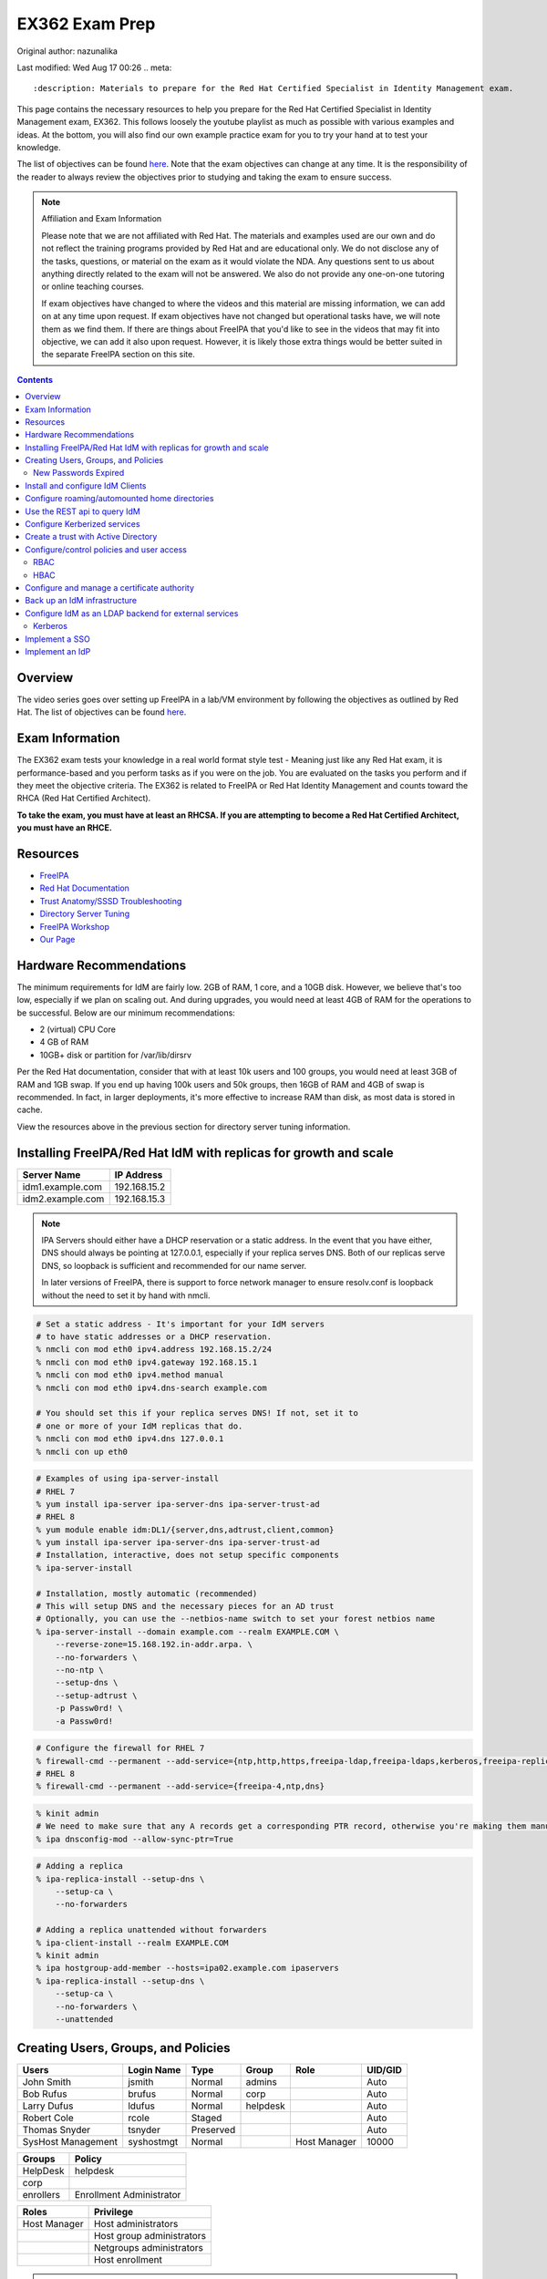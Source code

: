 .. SPDX-FileCopyrightText: 2019-2022 Louis Abel, Tommy Nguyen
..
.. SPDX-License-Identifier: MIT

EX362 Exam Prep
^^^^^^^^^^^^^^^

Original author: nazunalika

Last modified: Wed Aug 17 00:26
.. meta::
       :description: Materials to prepare for the Red Hat Certified Specialist in Identity Management exam.

This page contains the necessary resources to help you prepare for the Red Hat Certified Specialist in Identity Management exam, EX362. This follows loosely the youtube playlist as much as possible with various examples and ideas. At the bottom, you will also find our own example practice exam for you to try your hand at to test your knowledge.

The list of objectives can be found `here <https://www.redhat.com/en/services/training/ex362-red-hat-certified-specialist-identity-management-exam>`__. Note that the exam objectives can change at any time. It is the responsibility of the reader to always review the objectives prior to studying and taking the exam to ensure success.

.. note::

   Affiliation and Exam Information

   Please note that we are not affiliated with Red Hat. The materials and examples used are our own and do not reflect the training programs provided by Red Hat and are educational only. We do not disclose any of the tasks, questions, or material on the exam as it would violate the NDA. Any questions sent to us about anything directly related to the exam will not be answered. We also do not provide any one-on-one tutoring or online teaching courses.

   If exam objectives have changed to where the videos and this material are missing information, we can add on at any time upon request. If exam objectives have not changed but operational tasks have, we will note them as we find them. If there are things about FreeIPA that you'd like to see in the videos that may fit into objective, we can add it also upon request. However, it is likely those extra things would be better suited in the separate FreeIPA section on this site.

.. contents::

Overview
--------

The video series goes over setting up FreeIPA in a lab/VM environment by following the objectives as outlined by Red Hat. The list of objectives can be found `here <https://www.redhat.com/en/services/training/ex362-red-hat-certified-specialist-identity-management-exam>`__.

Exam Information
----------------

The EX362 exam tests your knowledge in a real world format style test - Meaning just like any Red Hat exam, it is performance-based and you perform tasks as if you were on the job. You are evaluated on the tasks you perform and if they meet the objective criteria. The EX362 is related to FreeIPA or Red Hat Identity Management and counts toward the RHCA (Red Hat Certified Architect).

**To take the exam, you must have at least an RHCSA. If you are attempting to become a Red Hat Certified Architect, you must have an RHCE.**

Resources
---------

* `FreeIPA <https://www.freeipa.org>`_
* `Red Hat Documentation <https://access.redhat.com/documentation/en-us/red_hat_enterprise_linux/7/>`_
* `Trust Anatomy/SSSD Troubleshooting <https://jhrozek.wordpress.com/2015/08/19/performance-tuning-sssd-for-large-ipa-ad-trust-deployments/>`_
* `Directory Server Tuning <https://access.redhat.com/documentation/en-us/red_hat_directory_server/10/html/performance_tuning_guide/>`_
* `FreeIPA Workshop <https://github.com/freeipa/freeipa-workshop>`_
* `Our Page <https://linuxguideandhints.com/centos/freeipa.html>`_

Hardware Recommendations
------------------------

The minimum requirements for IdM are fairly low. 2GB of RAM, 1 core, and a 10GB disk. However, we believe that's too low, especially if we plan on scaling out. And during upgrades, you would need at least 4GB of RAM for the operations to be successful. Below are our minimum recommendations:

* 2 (virtual) CPU Core
* 4 GB of RAM
* 10GB+ disk or partition for /var/lib/dirsrv

Per the Red Hat documentation, consider that with at least 10k users and 100 groups, you would need at least 3GB of RAM and 1GB swap. If you end up having 100k users and 50k groups, then 16GB of RAM and 4GB of swap is recommended. In fact, in larger deployments, it's more effective to increase RAM than disk, as most data is stored in cache.

View the resources above in the previous section for directory server tuning information.

Installing FreeIPA/Red Hat IdM with replicas for growth and scale
-----------------------------------------------------------------

+-------------------------+---------------+
| Server Name             | IP Address    |
+=========================+===============+
| idm1.example.com        | 192.168.15.2  |
+-------------------------+---------------+
| idm2.example.com        | 192.168.15.3  |
+-------------------------+---------------+

.. note::

   IPA Servers should either have a DHCP reservation or a static address. In the event that you have either, DNS should always be pointing at 127.0.0.1, especially if your replica serves DNS. Both of our replicas serve DNS, so loopback is sufficient and recommended for our name server.

   In later versions of FreeIPA, there is support to force network manager to ensure resolv.conf is loopback without the need to set it by hand with nmcli.

.. code-block:: shell

   # Set a static address - It's important for your IdM servers
   # to have static addresses or a DHCP reservation.
   % nmcli con mod eth0 ipv4.address 192.168.15.2/24
   % nmcli con mod eth0 ipv4.gateway 192.168.15.1
   % nmcli con mod eth0 ipv4.method manual
   % nmcli con mod eth0 ipv4.dns-search example.com

   # You should set this if your replica serves DNS! If not, set it to
   # one or more of your IdM replicas that do.
   % nmcli con mod eth0 ipv4.dns 127.0.0.1
   % nmcli con up eth0

.. code-block:: shell

   # Examples of using ipa-server-install
   # RHEL 7
   % yum install ipa-server ipa-server-dns ipa-server-trust-ad 
   # RHEL 8
   % yum module enable idm:DL1/{server,dns,adtrust,client,common}
   % yum install ipa-server ipa-server-dns ipa-server-trust-ad 
   # Installation, interactive, does not setup specific components
   % ipa-server-install

   # Installation, mostly automatic (recommended)
   # This will setup DNS and the necessary pieces for an AD trust
   # Optionally, you can use the --netbios-name switch to set your forest netbios name
   % ipa-server-install --domain example.com --realm EXAMPLE.COM \
       --reverse-zone=15.168.192.in-addr.arpa. \
       --no-forwarders \
       --no-ntp \
       --setup-dns \
       --setup-adtrust \
       -p Passw0rd! \
       -a Passw0rd!

.. code-block:: shell

   # Configure the firewall for RHEL 7
   % firewall-cmd --permanent --add-service={ntp,http,https,freeipa-ldap,freeipa-ldaps,kerberos,freeipa-replication,kpasswd,dns}
   # RHEL 8
   % firewall-cmd --permanent --add-service={freeipa-4,ntp,dns}

.. code-block:: shell

   % kinit admin
   # We need to make sure that any A records get a corresponding PTR record, otherwise you're making them manually.
   % ipa dnsconfig-mod --allow-sync-ptr=True

.. code-block:: shell

   # Adding a replica
   % ipa-replica-install --setup-dns \
       --setup-ca \
       --no-forwarders

   # Adding a replica unattended without forwarders
   % ipa-client-install --realm EXAMPLE.COM
   % kinit admin
   % ipa hostgroup-add-member --hosts=ipa02.example.com ipaservers
   % ipa-replica-install --setup-dns \
       --setup-ca \
       --no-forwarders \
       --unattended

Creating Users, Groups, and Policies
------------------------------------

+-------------------------+---------------+-----------+----------+--------------+-----------+
| Users                   | Login Name    | Type      | Group    | Role         | UID/GID   |
+=========================+===============+===========+==========+==============+===========+
| John Smith              | jsmith        | Normal    | admins   |              | Auto      |
+-------------------------+---------------+-----------+----------+--------------+-----------+
| Bob Rufus               | brufus        | Normal    | corp     |              | Auto      |
+-------------------------+---------------+-----------+----------+--------------+-----------+
| Larry Dufus             | ldufus        | Normal    | helpdesk |              | Auto      |
+-------------------------+---------------+-----------+----------+--------------+-----------+
| Robert Cole             | rcole         | Staged    |          |              | Auto      |
+-------------------------+---------------+-----------+----------+--------------+-----------+
| Thomas Snyder           | tsnyder       | Preserved |          |              | Auto      |
+-------------------------+---------------+-----------+----------+--------------+-----------+
| SysHost Management      | syshostmgt    | Normal    |          | Host Manager | 10000     |
+-------------------------+---------------+-----------+----------+--------------+-----------+

+-------------------------+--------------------------+
| Groups                  | Policy                   |
+=========================+==========================+
| HelpDesk                | helpdesk                 |
+-------------------------+--------------------------+
| corp                    |                          |
+-------------------------+--------------------------+
| enrollers               | Enrollment Administrator |
+-------------------------+--------------------------+

+-------------------------+---------------------------+
| Roles                   | Privilege                 |
+=========================+===========================+
| Host Manager            | Host administrators       |
+-------------------------+---------------------------+
|                         | Host group administrators |
+-------------------------+---------------------------+
|                         | Netgroups administrators  |
+-------------------------+---------------------------+
|                         | Host enrollment           |
+-------------------------+---------------------------+

.. note:: Custom UID/GID
   
   It is possible to create the users with a custom uid/gid with the switches --uid and --gidnumber which you will see below. It is also possible to set random passwords with --random.

   See ipa user-add --help for more switches.

.. note:: Password Expiration

   When you make a user with the --password switch or use ipa passwd to set a password, it is automatically expired and must be changed on next login. If you want to avoid this from happening, you will need to set a random password via --password or --random, and then use kpasswd username to change it to the desired password. This does not make the account non-expiring.

.. code-block:: shell

   # Creating users with a password, create all the accounts from the table (except from syshost)
   % ipa user-add --first="John" --last="Smith" --password jsmith

   # Create the system account with a password of Sup3R$ecre7! and a UID of 10000
   % ipa user-add --first="SysHost" --last="Management" --uid=10000 --gidnumber=10000 --password syshostmgt

   # Stage a user
   % ipa stageuser-add --first="Robert" --last="Cole" rcole

   # Preserve a user
   % ipa user-del tsynder --preserve

   # Create a regular (POSIX) group
   % ipa group-add corp

   # Create a member only group
   % ipa group-add --nonposix HelpDesk
   % ipa group-add --nonposix enrollers

   # Add the HelpDesk group to the helpdesk policy
   # Add the enrollers group to the Enrollment Administrator role
   % ipa role-add-member "helpdesk" --groups=HelpDesk
   % ipa role-add-member "Enrollment Administrator" --groups=enrollers

   # Create a role with privileges
   % ipa role-add "Host Manager"
   % ipa role-add-privilege "Host Manager" \
       --privileges="Host administrators" \
       --privileges="Host group administrators" \
       --privileges="Netgroups administrators" \
       --privileges="Host enrollment"

   # Add the syshostmgt user as a member of the role
   % ipa role-add-member "Host Manager" --users="syshostmgt"

   # Set our user passwords to CentOS123!$ so that way we don't have to change them later
   % kpasswd jsmith

   # If we already set the password we want but we don't want it to expire without making a policy or prompt for a password change (NOT RECOMMENDED)
   % ldapmodify -x -w 'Passw0rd!' -D 'cn=Directory Manager'
   dn: uid=syshostmgt,cn=users,cn=accounts,dc=example,dc=com
   changetype: modify
   delete: krbLastPwdChange

   (Press CTRL+D)


New Passwords Expired
+++++++++++++++++++++

The common question we receive (and even the #freeipa IRC receive) is "Why can't we just set the password to not be expired right away?" See `this page <https://www.freeipa.org/page/New_Passwords_Expired>`_ for information on why this is. You may also look at the `pagure <https://pagure.io/freeipa/issue/5763>`_ page and the `Red Hat bugzilla related bug <https://bugzilla.redhat.com/show_bug.cgi?id=1317060>`_.

Install and configure IdM Clients
---------------------------------

+-------------------------+---------------+
| Client Name             | IP Address    |
+=========================+===============+
| client.example.com      | 192.168.15.10 |
+-------------------------+---------------+
| nfs.example.com         | 192.168.15.11 |
+-------------------------+---------------+
| utility.example.com     | 192.168.15.12 |
+-------------------------+---------------+

.. note:: 

   Depending on your architecture and setup, IdM clients should either be pointing directly at the IdM servers for DNS (at least two of them) or pointing at the DNS server in the environment that is delegating that domain to the IdM domain controllers.
   
   In our lab, our IdM servers are our only DNS servers, thus it makes sense that our clients should point to them. In that scenario, you would configure your DHCP server to use the IdM servers as the name servers and/or configure them in a static manner depending on your environment.

.. code-block:: shell

   # If your client is not pointing at the IdM DNS and you
   # don't have another DNS server that's performing delegation,
   # change your name servers.
   % nmcli con mod eth0 ipv4.dns 192.168.15.2
   % nmcli con mod eth0 +ipv4.dns 192.168.15.3
   % nmcli con mod eth0 ipv4.dns-search example.com

   # Optionally, if your clients don't have DHCP 
   # reservations, set a static address.
   % nmcli con mod eth0 ipv4.address 192.168.15.10/24
   % nmcli con mod eth0 ipv4.gateway 192.168.15.1
   % nmcli con mod eth0 ipv4.method manual

   # It might be a good idea to set your hostname if you haven't already
   % hostnamectl set-hostname client.example.com
   % hostname client.example.com

   # Install the ipa-client packages
   % yum install ipa-client -y
   % ipa-client-install --realm EXAMPLE.COM --domain example.com
   . . .
   % id admin
   uid=686600000(admin) gid=686600000(admins) groups=686600000(admins)


Configure roaming/automounted home directories
----------------------------------------------

You will need to configure your NFS server to serve up roaming home directories for users and then your client should have automouting enabled.

.. note:: Client Kerberos Service

   It may not be required to create an nfs kerberos service for the client. The ipa-client-automount command may already handle this but it does not hurt to create one. In fact, the host keytab is used on the client side anyway. Creating an NFS client keytab may have been required back in the EL6 days.

.. code-block:: shell

   # IDM Steps
   % kinit admin
   % ipa service-add nfs/nfs.example.com
   % ipa service-add nfs/client.example.com

   # Setup the automounting locations
   % ipa automountmap-add default auto.home
   % ipa automountkey-add default --key "/home" --info auto.home auto.master
   % ipa automountkey-add default --key "*" --info "-fstype=nfs4,rw,sec=krb5,soft nfs.example.com:/exports/home/&" auto.home

   # NFS Server Steps
   % yum install nfs-utils -y
   % mkdir /exports/home
   % vi /etc/exports
   /exports/home *(rw,sec=sys:krb5:krb5i:krb5p)

   % vi /etc/sysconfig/nfs
   SECURE_NFS="yes"

   # Make the home directories for all users and move them to /export/home
   % mkhomedir_helper jsmith
   % mv /home/jsmith /export/home/

   # Create the necessary keytabs
   % kinit admin
   % ipa-getkeytab -s idm1.example.com -p nfs/nfs.example.com -k /etc/krb5.keytab

   # Verify keytab
   % klist -ket /etc/krb5.keytab

   # Enable and start nfs
   % systemctl enable nfs-server --now

   # Open the necessary firewall ports
   % firewall-cmd --add-service=nfs --permanent
   % firewall-cmd --complete-reload

   # Client steps
   % kinit admin
   % ipa-getkeytab -s idm1.example.com -p nfs/client.example.com -k /etc/krb5.keytab
   % ipa-client-automount --location=default
   
   # Verify keytab
   % klist -ket /etc/krb5.keytab

To test, login to the system via ssh or console and verify the home directory has mounted. /var/log/messages and secure will display errors in case of failure.

Use the REST api to query IdM
-----------------------------

When you invoke the `ipa` command, you are actually communicating with the API that runs on the IdM replicas. Operations done are sent via a POST with JSON data. The return data is also in JSON and translated to be readable in the terminal. Because it's JSON, custom scripts can be made with say perl or python that communicates with the API to send the calls, perhaps for specific tasks, jobs, or other operations that could be automated. You can also use `curl` to do this also if you so choose. 

The question becomes, "well, how do I know the right data to send?" You can issue the -vv switch to see the request being sent.

.. code-block:: shell

   % ipa -vv ping
   ipa: INFO: trying https://idm1.example.com/ipa/json
   ipa: INFO: [try 1]: Forwarding 'schema' to json server 'https://idm1.example.com/ipa/json'
   ipa: INFO: trying https://idm1.example.com/ipa/session/json
   ipa: INFO: [try 1]: Forwarding 'ping/1' to json server 'https://idm1.example.com/ipa/session/json'
   ipa: INFO: Request: {
       "id": 0, 
       "method": "ping/1", 
       "params": [
           [], 
           {
               "version": "2.230"
           }
       ]
   }
   ipa: INFO: Response: {
       "error": null, 
       "id": 0, 
       "principal": "admin@EXAMPLE.COM", 
       "result": {
           "summary": "IPA server version 4.6.4. API version 2.230"
       }, 
       "version": "4.6.4"
   }
   -------------------------------------------
   IPA server version 4.6.4. API version 2.230
   -------------------------------------------

If you look at the 'request' section, you can see the data that is sent. Each request has a `method` and `params`, where method is a command to be excuted and params is simply an array that contains positional arguments and a dictionary of options. If you take a look at say, group-show, you would see a different request.

.. code-block:: shell

   % ipa -vv group-show admins
   ipa: INFO: trying https://idm1.example.com/ipa/session/json
   ipa: INFO: [try 1]: Forwarding 'group_show/1' to json server 'https://idm1.example.com/ipa/session/json'
   ipa: INFO: Request: {
       "id": 0, 
       "method": "group_show/1", 
       "params": [
           [
               "admins"
           ], 
           {
               "version": "2.230"
           }
       ]
   }
   ### Lots of output ###

Let's say I wanted to perform that in a simple bash script that uses curl. I would perform a `kinit` and then run the script below to have it login for me via kerberos and do the work.

.. code-block:: shell

   #!/bin/bash
   ipaReplica=idm1.example.com
   cookieJar=my.cookie.jar
   
   # Login with Kerberos
   curl -v \
     -H referer:https://$ipaReplica/ipa \
     -c $cookieJar -b $cookieJar \
     --cacert /etc/ipa/ca.crt \
     --negotiate -u : \
     -X POST \
     https://$ipaReplica/ipa/session/login_kerberos
   
   # Send user_find method request
   curl -v \
     -H referer:https://$ipaReplica/ipa \
     -H "Content-Type:application/json" \
     -H "Accept:applicaton/json"\
     -c $cookieJar -b $cookieJar \
     --cacert /etc/ipa/ca.crt \
     -d  '{"method":"group_show/1","params":[["admins"],{}],"id":0}' \
     -X POST \
     https://$ipaReplica/ipa/session/json

Any of the commands ran via `ipa` can be reviewed with the -vv switch so you can see what kind of call it's making and how it's making it. Thus, making it easier to tie into your own scripts. On the Web UI, you can go to IPA Server -> API Browser to find more information on the specific API calls.

Configure Kerberized services
-----------------------------

One of the things that you may end up doing, whether by hand or in an automated fashion, is creating kerberized services. In a previous section, we addressed creating an NFS service for both a server and a client for the purpose of automating home directory mounts on a client when a user logs in. So you already have the idea of what this entails.

.. code-block:: shell

   # Create kerberos service
   % ipa service-add HTTP/http.example.com

Not only that, it's probably a good idea to actually *get* the keytab.

.. code-block:: shell

   % kinit admin
   % ipa-getkeytab -s idm1.example.com -p HTTP/http.example.com -k /etc/krb5.keytab

For an example of automating keytab creation and retrieval, see the CentOS/FreeIPA page on this site.

Create a trust with Active Directory
------------------------------------

.. note:: AD Setup

   We do not cover setting up an AD forest here. This is out of scope for this series. If you are using Server 2016 or higher and you are using "core", look up the commands:

   Install-WindowsFeature AD-domain-services
   Import-Module ADDSDeployment
   Install-ADDSForest

+-------------------------+---------------+
| Server Name             | IP Address    |
+=========================+===============+
| ad.example.net          | 192.168.15.15 |
+-------------------------+---------------+

For our trust, the AD server will need to be configured to be the example.net domain with the hostname of ad.example.net. This way, we are not colliding in DNS and both AD and IdM should be able to communicate with each other as two separate forests. It is recommended to use Windows Server 2016 (with the same domain functional level) for this setup, as experience with that product is a recommended prerequisite for the exam.

.. code-block:: shell

   % yum install ipa-server-trust-ad -y
   % firewall-cmd --add-service=freeipa-trust --permanent
   success
   % firewall-cmd --reload
   success
   % ipa-adtrust-install
   . . .
   # This is the admin@REALM IPA account
   admin password:

   WARNING: The smb.conf already exists. Running ipa-adtrust-install will break your existing samba configuration.

   # Type 'yes' here
   Do you wish to continue? [no]: yes

   Do you want to enable support for trusted domains in Schema Compatibility plugin?
   This will allow clients older than SSSD 1.9 and non-Linux clients to work with trusted users.

   # You can press enter here to accept the default. If you have BSD, Solaris, Omnios, HP-UX, AIX, or RHEL 5 and older clients
   # you may want to enable this. Some apps may benefit from this also.
   Enable trusted domains support in slapi-nis? [no]:

   Enter the NetBIOS name for the IPA domain.
   Only up to 15 uppercase ASCII letters, digits and dashes are allowed.
   Example: EXAMPLE.

   # You can accept the default or put your own.
   NetBIOS domain name [IPA]: IPA0

   WARNING: 4 existing users or groups do not have a SID identifier assigned.
   Installer can run a task to have ipa-sidgen Directory Server plugin generate
   the SID identifier for all these users. Please note, in case of a high
   number of users and groups, the operation might lead to high replication
   traffic and performance degradation. Refer to ipa-adtrust-install(1) man page
   for details.

   # You should always say yes.
   Do you want to run the ipa-sidgen task? [no]: yes

   . . .

   # This will complete and list ports to open and such. We did this earlier.

Now that the AD trust components are prepped, depending on the setup, we'll need to do some DNS zone forwards. It is likely you have IPA and AD running their own DNS. **Note**: This may not be the case in a real world scenario.

.. code-block:: shell

   # We need to create a forward zone here for the example.net zone
   % ipa dnsforwardzone-add example.net --forwarder=192.168.15.15 --forward-policy=only
   Server will check DNS forwarder(s).
   This may take some time, please wait ...
     Zone name: example.net.
     Active zone: TRUE
     Zone forwarders: 192.168.15.15
     Forward policy: only

   # We should probably create a few dns records...
   # Assuming the AD netbios name is EXAMPLEAD, use the syntax hostname.NETBIOS here
   % ipa dnsrecord-add example.com ad.EXAMPLEAD --a-ip-address=192.168.15.15
   # Same idea here, but we're only doing the netbios name and saying the name server record is the AD server
   % ipa dnsrecord-add example.com EXAMPLEAD --ns-hostname=ad.EXAMPLEAD

   # We need to allow the zones to be transferable to the AD domain
   % ipa dnszone-mod example.com --allow-transfer=192.168.15.15

On the AD side, we need to create the IPA zone. It's absolutely required.

.. code-block:: shell

   C:\Windows\System32>dnscmd 127.0.0.1 /ZoneAdd example.com /Secondary 192.168.15.2

You should probably double check that the DNS records are returning on the IDM servers.

.. code-block:: shell

   % dig _ldap._tcp.example.com SRV
   ; <<>> DiG 9.9.4-RedHat-9.9.4-61.el7 <<>> SRV _ldap._tcp.example.com
   ;; global options: +cmd
   ;; Got answer:
   ;; ->>HEADER<<- opcode: QUERY, status: NOERROR, id: 14793
   ;; flags: qr aa rd ra; QUERY: 1, ANSWER: 1, AUTHORITY: 1, ADDITIONAL: 2

   ;; OPT PSEUDOSECTION:
   ; EDNS: version: 0, flags:; udp: 4096
   ;; QUESTION SECTION:
   ;_ldap._tcp.example.com.      IN      SRV

   ;; ANSWER SECTION:
   _ldap._tcp.example.com. 86400 IN      SRV     0 100 389 idm1.example.com.
   _ldap._tcp.example.com. 86400 IN      SRV     0 100 389 idm2.example.com.

   ;; AUTHORITY SECTION:
   example.com.          86400   IN      NS      idm1.example.com.
   example.com.          86400   IN      NS      idm2.example.com.

   ;; ADDITIONAL SECTION:
   idm1.example.com.      1200    IN      A       192.168.15.2
   idm2.example.com.      1200    IN      A       192.168.15.3

   # Same with the AD records
   % dig _ldap._tcp.example.net SRV
   ; <<>> DiG 9.9.4-RedHat-9.9.4-61.el7 <<>> SRV _ldap._tcp.example.net
   ;; global options: +cmd
   ;; Got answer:
   ;; ->>HEADER<<- opcode: QUERY, status: NOERROR, id: 12195
   ;; flags: qr rd ra; QUERY: 1, ANSWER: 1, AUTHORITY: 4, ADDITIONAL: 9

   ;; OPT PSEUDOSECTION:
   ; EDNS: version: 0, flags:; udp: 4096
   ;; QUESTION SECTION:
   ;_ldap._tcp.example.net.       IN      SRV

   ;; ANSWER SECTION:
   _ldap._tcp.example.net. 600    IN      SRV     0 100 389 ad.example.net.

   . . .

Now that they are returning, intiate the trust.

.. code-block:: shell

   % ipa trust-add --type=ad example.net --admin Administrator --password
   Active Directiron domain administrator's password: (type password here)
   -----------------------------------------------------
   Added Active Directory trust for realm "example.net"
   -----------------------------------------------------
     Realm name: example.net
     Domain NetBIOS name: EXAMPLEAD
     Domain Security Identifier: S-1-5-21-XXXXXXXXXX-YYYYYYYYY-ZZZZZZZZZZ
     Trust direction: Trusting forest
     Trust type: Active Directory domain
     Trust status: Established and verified

   # Check that an AD user is resolvable. You can do this with DOMAIN\name or name@DOMAIN
   % id EXAMPLEAD\\administrator
   % id administrator@example.net

Configure/control policies and user access
------------------------------------------

In FreeIPA, there are two sets of policies:

* Role Based Access Control (RBAC) which are the permissions, delegated or otherwise, that allow (or deny) access to various pieces of FreeIPA. This can be users that have the ability to reset passwords, modify groups, or perhaps they can issue keytabs.
* Host Based Access Control (HBAC) which are the permissions granted to a user or users to access systems on various (PAM) services, such as ssh or logging into a desktop system (eg, GDM).

RBAC
++++

In FreeIPA, there are a set of predefined roles that are, for the most part, sane. You can find them using `ipa role-find`. 

In a previous section, we already created roles and added groups to the roles.

HBAC
++++

HBAC, or Host Based Access Controls, are permissions that grant user or users access to systems via any number of services. The services are PAM services. No doubt you have looked in `/etc/pam.d` before and have seen quite a few files or even modified them by hand at some point.

.. code-block:: shell

   % ls -l /etc/pam.d/
   total 80
   -rw-r--r--. 1 root root 272 May 11  2019 atd
   -rw-r--r--. 1 root root 232 Apr 15 15:28 config-util
   -rw-r--r--. 1 root root 328 Nov  8  2019 crond
   lrwxrwxrwx. 1 root root  32 Jan 14  2020 fingerprint-auth -> /etc/authselect/fingerprint-auth
   -rw-r--r--. 1 root root  70 Apr 24 06:35 ksu
   -rw-r--r--. 1 root root 715 Apr 24 05:38 login
   -rw-r--r--. 1 root root 154 Apr 15 15:28 other
   -rw-r--r--. 1 root root 168 Apr  6 20:08 passwd
   lrwxrwxrwx. 1 root root  29 Jan 14  2020 password-auth -> /etc/authselect/password-auth
   -rw-r--r--. 1 root root 155 Apr  8 22:00 polkit-1
   lrwxrwxrwx. 1 root root  25 Jan 14  2020 postlogin -> /etc/authselect/postlogin
   -rw-r--r--. 1 root root 640 Apr 24 05:38 remote
   -rw-r--r--. 1 root root 143 Apr 24 05:38 runuser
   -rw-r--r--. 1 root root 138 Apr 24 05:38 runuser-l
   lrwxrwxrwx. 1 root root  30 Jan 14  2020 smartcard-auth -> /etc/authselect/smartcard-auth
   lrwxrwxrwx. 1 root root  25 Jun 15 10:18 smtp -> /etc/alternatives/mta-pam
   -rw-r--r--. 1 root root  76 Apr  6 20:11 smtp.postfix
   -rw-r--r--. 1 root root 727 Feb  4  2020 sshd
   -rw-r--r--. 1 root root 214 Apr 23 20:48 sssd-shadowutils
   -rw-r--r--. 1 root root 566 Apr 24 05:38 su
   -rw-r--r--. 1 root root 154 Apr 23 19:40 sudo
   -rw-r--r--. 1 root root 178 Apr 23 19:40 sudo-i
   -rw-r--r--. 1 root root 137 Apr 24 05:38 su-l
   lrwxrwxrwx. 1 root root  27 Jan 14  2020 system-auth -> /etc/authselect/system-auth
   -rw-r--r--. 1 root root 248 Jul 21 07:57 systemd-user
   -rw-r--r--. 1 root root  84 May 11  2019 vlock

On a typical Red Hat system, the most common ones (such as `su`, `sshd`, `sudo`) imports the `system-auth` file, so the login request is processed through those means. When defining HBAC rules, you either must allow "all" services or be selective. For example, if an HBAC rule allows "sshd", a user is allowed to ssh into a system, but wouldn't allow them to login locally, as that goes through `login`. If you want the user to be able to run the `su` and `sudo` commands, you would also need to allow those services. Otherwise, the user is denied, despite sudo policies being available.

.. code-block:: shell

   [label@mgt ~]$ sudo -i
   [sudo] password for label:
   sudo: PAM account management error: Permission denied

In FreeIPA, there is typically a rule already predefined that allows everyone to access all systems and all services. This can be removed or disabled and this removes host access to everything immediately. This is typically recommended in most environments where there are security standards and procedures in place.

.. code-block:: shell

   # To disable
   % ipa hbacrule-disable allow_all
   # To delete instead
   % ipa hbacrule-del allow_all

When performing a FreeIPA installation, it is possible to add `--no-hbac-allow` that will disable the allow_all rule.

Below are some examples of adding access.

.. code-block:: shell

   # Allow all admins to access all systems
   % ipa hbacrule-add --hostcat=all --servicecat=all --desc='Allow all admins to access all systems' All_Admins
   % ipa hbacrule-add-user --groups=admins All_Admins

   # And then test...
   % ipa hbactest --rules=All_Admins --user=jsmith --host=client.example.com --service=login

.. code-block:: shell

   # Allow the corp users to access the client system only using the sshd pam services
   % ipa hbacrule-add --desc='Allow corp users to access client on ssh' corp_access
   % ipa hbacrule-add-user --groups=corp corp_access
   % ipa hbacrule-add-host --hosts=client.example.com corp_access
   % ipa hbacrule-add-service --hbacsvcs=sshd corp_access

   # And then test...
   % ipa hbactest --rules=corp_access --user=brufus --host=client.example.com --service=sshd


Configure and manage a certificate authority
--------------------------------------------

By default FreeIPA stands up its own CA. And because of this, this allows you or your workplace to be able to issue certificates, that can be used in a wide variety of services, the most common or obvious one would be for Apache httpd.

There's a couple of ways you can get a certificate signed by FreeIPA. One method is to generate your own CSR and request it to be signed by FreeIPA. Another way is you can do it all from one command, `ipa-getcert`, and optionally, either have the certificate in PEM format or an NSS database. We'll address these examples.

.. code-block:: shell

   # Creating an SSL certificate in the PEM format
   % ipa service-add HTTP/http.example.com
   % ipa-getcert request -f /etc/pki/tls/certs/http.pem -k /etc/pki/tls/private/http.key -K HTTP/http.example.com -D http.example.com
   New signing request "20190902000318" added.
   # Verify
   % ipa-getcert list
   Number of certificates and requests being tracked: 1.
   Request ID '20190902000318':
           status: MONITORING
           stuck: no
           key pair storage: type=FILE,location='/etc/pki/tls/private/http.key'
           certificate: type=FILE,location='/etc/pki/tls/certs/http.pem'
           CA: IPA
           issuer: CN=Certificate Authority,O=EXAMPLE.COM
           subject: CN=http.example.com,O=EXAMPLE.COM
           expires: 2021-09-02 00:03:19 UTC
           dns: http.example.com
           principal name: HTTP/http.example.com@EXAMPLE.COM
           key usage: digitalSignature,nonRepudiation,keyEncipherment,dataEncipherment
           eku: id-kp-serverAuth,id-kp-clientAuth
           pre-save command:
           post-save command:
           track: yes
           auto-renew: yes

   # Create an SSL certificate in the NSS format
   % ipa-getcert request -d /etc/pki/tls/certs/nss -n 'Test' -K HTTP/http.example.com -D http.example.com
   New signing request "20190902000756" added.
   # Verify
   % ipa-getcert list
   . . .
   Request ID '20190902000756':
           status: MONITORING
           stuck: no
           key pair storage: type=NSSDB,location='/etc/pki/tls/certs/nss',nickname='Test',token='NSS Certificate DB'
           certificate: type=NSSDB,location='/etc/pki/tls/certs/nss',nickname='Test',token='NSS Certificate DB'
           CA: IPA
           issuer: CN=Certificate Authority,O=EXAMPLE.COM
           subject: CN=http.example.com,O=EXAMPLE.COM
           expires: 2021-09-02 00:07:57 UTC
           dns: http.example.com
           principal name: HTTP/http.example.com@EXAMPLE.COM
           key usage: digitalSignature,nonRepudiation,keyEncipherment,dataEncipherment
           eku: id-kp-serverAuth,id-kp-clientAuth
           pre-save command:
           post-save command:
           track: yes
           auto-renew: yes

By default, when a certificate request is performed (and succeeds to be signed by the IPA CA), it is typically tracked and auto-renewed by default. This is done by the certmonger service, which eliminates the need to have to renew anything by hand.

Back up an IdM infrastructure
-----------------------------

There are multiple ways you can backup IPA. 

* Full backup: Default, shuts down IPA before performing a backup. This backs up with raw files. As such, it must be done offline.
* Data backup: Backs up a copy of the ldap data and the changelog (the IPA-REALM instance, DogTag, IPA backend). This can be done online.

.. code-block:: shell

   # Turns off IPA completely and perform a backup
   % ipa-backup
   # Backs up data only and doesn't take down IPA
   % ipa-backup --data --online
   # Backs up data only and gpg encrypts
   % ipa-backup --gpg --gpg-keyring=/root/keys --data --online

To restore a backup, the ipa-restore command is available.

.. code-block:: shell

   % ipa-restore /var/lib/ipa/backup/

Configure IdM as an LDAP backend for external services
------------------------------------------------------

Most services and applications that authenticate users do typically have LDAP support. IdM can be used as an LDAP backend. You typically need only a few things to authenticate users from IdM to an application.

* Base DN, this always ends up being the top level of your domain: dc=example,dc=com - All accounts share this common base.
* Bind DN, this is a system account that binds to the directory to assist with searches and authentication
* Attribute mappings
* Groups, depending on the application

Below is a table of common DN's you may specify in an application:

+----------+-----------------------------------------------------+----------------------------+
| DN's     | Path                                                | Filter (if applicable)     |
+==========+=====================================================+============================+
| Base DN  | dc=example,dc=com                                   |                            |
+----------+-----------------------------------------------------+----------------------------+
| User DN  | cn=users,cn=accounts,dc=example,dc=com              | uid=...                    |
+----------+-----------------------------------------------------+----------------------------+
| Group DN | cn=groups,cn=accounts,dc=example,dc=com             | (objectClass=groupOfNames) |
+----------+-----------------------------------------------------+----------------------------+
| Bind DN  | uid=account,cn=sysaccounts,cn=etc,dc=example,dc=com |                            |
+----------+-----------------------------------------------------+----------------------------+

.. code-block:: shell
   
   % ipa user-show admin --all | grep '^dn'
     dn: uid=admin,cn=users,cn=accounts,dc=example,dc=com

Below is a table of common attributes that may be used to map user information in the application.

+------------+-----------+
| Type       | Attribute |
+============+===========+
| Login Name | uid       |
+------------+-----------+
| First Name | givenName |
+------------+-----------+
| Surname    | sn        |
+------------+-----------+
| Email      | mail      |
+------------+-----------+
| Groups     | memberOf  |
+------------+-----------+
| Full Name  | cn        |
+------------+-----------+

Below are two ways to create a bind account (bind DN). The first way is the LDAP way. The second way is the ipa-ldap-updater.

.. code-block:: shell

   % kinit admin
   % ldapadd -Y GSSAPI
   . . .
   dn: uid=binder,cn=sysaccounts,cn=etc,dc=example,dc=com
   objectclass: account
   objectclass: simplesecurityobject
   uid: binder
   userPassword: password123
   passwordExpirationTime: 20380119031407Z
   nsIdleTimeout: 0
   # Press CTRL+d
   adding new entry "uid=binder,cn=sysaccounts,cn=etc,dc=example,dc=com"

.. code-block:: shell

   % kinit admin
   % cat << EOF > binder.update
   dn: uid=binder,cn=sysaccounts,cn=etc,dc=example,dc=com
   add:objectclass:account
   add:objectclass:simplesecurityobject
   add:uid:binder
   add:userPassword:password123
   add:passwordExpirationTime:20380119031407Z
   add:nsIdleTimeout:0
   EOF
   % ipa-ldap-updater binder.update

When this account is created, you can then specify the full DN for that object into a bind DN field, along with it's password into an accompanying bind password field.

If you'd like an example of setting up Ansible Tower (or AWX, the open source version of tower) against IdM, you can click `here <https://github.com/ansible/awx/blob/devel/docs/auth/ldap.md>`__.

Kerberos
++++++++

On some applications, it is possible to use kerberos authentication rather than a straight bind account. The general idea is the same when picking out the base dn, attributes, and the like. However, instead you would create an account with an accompanying LDAP/... service principal to do the authentication.

Implement a SSO
---------------

To setup a very, very simple SSO, you can setup a simple location that requires a login.

.. code:: shell

   % ipa-getkeytab -s idm1.example.com -p http/http.example.com -k /etc/httpd/conf/http.keytab
   % vi /etc/httpd/conf.d/location.conf
   &lt;Location "/"&gt;
     AuthType Kerberos
     AuthName "IPA Kerberos Auth"
     # Keytab
     Krb5Keytab /etc/httpd/conf/http.keytab
     # Kerb settings
     KrbMethodNegotiate on
     KrbMethodK5Passwd on
     KrbServiceName HTTP
     KrbAuthRealms EXAMPLE.COM
     KrbSaveCredentials off
     Require valid-user
   &lt;/Location&gt;

Implement an IdP
----------------

While not strictly a certification objective at this present time, there may be a chance it could be. FreeIPA 4.10+ have the ability to implement authentication to external identity providers. FreeIPA allows you to use RADIUS proxy authentication for example, but using this same method, an OAuth 2.0 authorization server could be used as well. When it comes to an IdP, you can instead configure IdP clients using `ipa idp-add` and use software like Keycloak or otherwise that supports OAuth 2.0 workflows. We recommend checking out the `FreeIPA Workshop Unit 12 <https://freeipa.readthedocs.io/en/latest/workshop/12-external-idp-support.html>`__ for more details.
